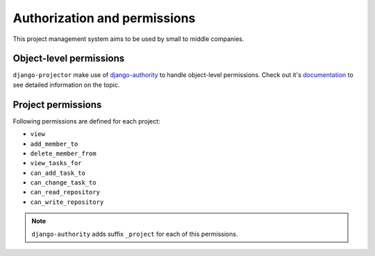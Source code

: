 .. _authorization:

Authorization and permissions
=============================

This project management system aims to be used by small to middle companies.

Object-level permissions
------------------------

``django-projector`` make use of `django-authority`_ to handle object-level
permissions. Check out it's `documentation
<http://packages.python.org/django-authority/>`_ to see detailed information
on the topic.

Project permissions
-------------------

Following permissions are defined for each project:

- ``view``
- ``add_member_to``
- ``delete_member_from``
- ``view_tasks_for``
- ``can_add_task_to``
- ``can_change_task_to``
- ``can_read_repository``
- ``can_write_repository``

.. note::
   ``django-authority`` adds suffix ``_project`` for each of this permissions.

.. _django-authority: http://bitbucket.org/jezdez/django-authority/
